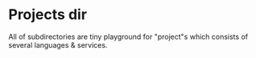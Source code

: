 * Projects dir

All of subdirectories are tiny playground for "project"s which consists of several languages & services.
